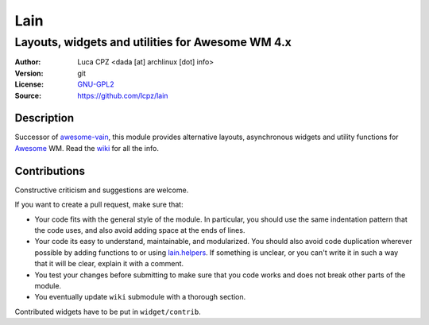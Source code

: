 Lain
====

-------------------------------------------------
Layouts, widgets and utilities for Awesome WM 4.x
-------------------------------------------------

:Author: Luca CPZ <dada [at] archlinux [dot] info>
:Version: git
:License: GNU-GPL2_
:Source: https://github.com/lcpz/lain

Description
-----------

Successor of awesome-vain_, this module provides alternative layouts, asynchronous widgets and utility functions for Awesome_ WM. Read the wiki_ for all the info.

Contributions
-------------

Constructive criticism and suggestions are welcome.

If you want to create a pull request, make sure that:

- Your code fits with the general style of the module. In particular, you should use the same indentation pattern that the code uses, and also avoid adding space at the ends of lines.

- Your code its easy to understand, maintainable, and modularized. You should also avoid code duplication wherever possible by adding functions to or using lain.helpers_. If something is unclear, or you can't write it in such a way that it will be clear, explain it with a comment.

- You test your changes before submitting to make sure that you code works and does not break other parts of the module.

- You eventually update ``wiki`` submodule with a thorough section.

Contributed widgets have to be put in ``widget/contrib``.

.. _GNU-GPL2: http://www.gnu.org/licenses/gpl-2.0.html
.. _awesome-vain: https://github.com/vain/awesome-vain
.. _Awesome: https://github.com/awesomeWM/awesome
.. _wiki: https://github.com/lcpz/lain/wiki
.. _lain.helpers: https://github.com/lcpz/lain/blob/master/helpers.lua
